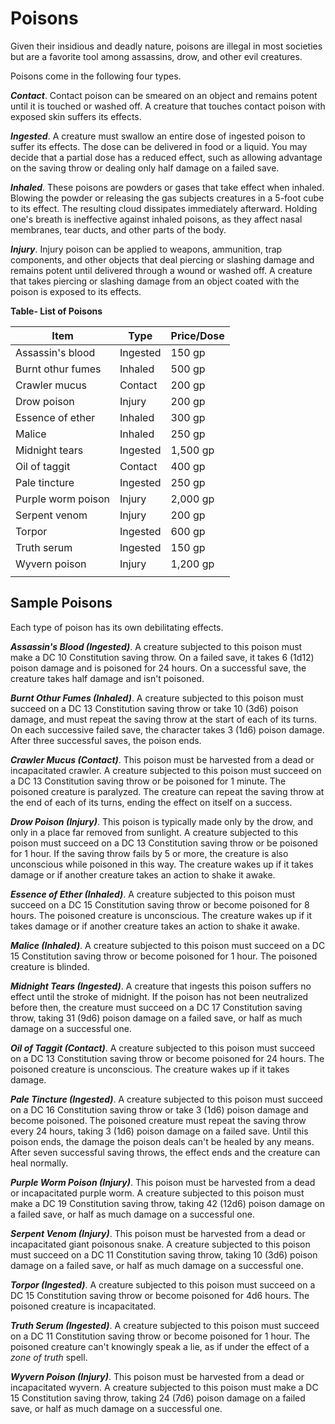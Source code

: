 * Poisons
:PROPERTIES:
:CUSTOM_ID: poisons
:END:
Given their insidious and deadly nature, poisons are illegal in most
societies but are a favorite tool among assassins, drow, and other evil
creatures.

Poisons come in the following four types.

*/Contact/*. Contact poison can be smeared on an object and remains
potent until it is touched or washed off. A creature that touches
contact poison with exposed skin suffers its effects.

*/Ingested/*. A creature must swallow an entire dose of ingested poison
to suffer its effects. The dose can be delivered in food or a liquid.
You may decide that a partial dose has a reduced effect, such as
allowing advantage on the saving throw or dealing only half damage on a
failed save.

*/Inhaled/*. These poisons are powders or gases that take effect when
inhaled. Blowing the powder or releasing the gas subjects creatures in a
5-foot cube to its effect. The resulting cloud dissipates immediately
afterward. Holding one's breath is ineffective against inhaled poisons,
as they affect nasal membranes, tear ducts, and other parts of the body.

*/Injury/*. Injury poison can be applied to weapons, ammunition, trap
components, and other objects that deal piercing or slashing damage and
remains potent until delivered through a wound or washed off. A creature
that takes piercing or slashing damage from an object coated with the
poison is exposed to its effects.

*Table- List of Poisons*

| Item               | Type     | Price/Dose |
|--------------------+----------+------------|
| Assassin's blood   | Ingested | 150 gp     |
| Burnt othur fumes  | Inhaled  | 500 gp     |
| Crawler mucus      | Contact  | 200 gp     |
| Drow poison        | Injury   | 200 gp     |
| Essence of ether   | Inhaled  | 300 gp     |
| Malice             | Inhaled  | 250 gp     |
| Midnight tears     | Ingested | 1,500 gp   |
| Oil of taggit      | Contact  | 400 gp     |
| Pale tincture      | Ingested | 250 gp     |
| Purple worm poison | Injury   | 2,000 gp   |
| Serpent venom      | Injury   | 200 gp     |
| Torpor             | Ingested | 600 gp     |
| Truth serum        | Ingested | 150 gp     |
| Wyvern poison      | Injury   | 1,200 gp   |
|                    |          |            |

** Sample Poisons
:PROPERTIES:
:CUSTOM_ID: sample-poisons
:END:
Each type of poison has its own debilitating effects.

*/Assassin's Blood (Ingested)/*. A creature subjected to this poison
must make a DC 10 Constitution saving throw. On a failed save, it takes
6 (1d12) poison damage and is poisoned for 24 hours. On a successful
save, the creature takes half damage and isn't poisoned.

*/Burnt Othur Fumes (Inhaled)/*. A creature subjected to this poison
must succeed on a DC 13 Constitution saving throw or take 10 (3d6)
poison damage, and must repeat the saving throw at the start of each of
its turns. On each successive failed save, the character takes 3 (1d6)
poison damage. After three successful saves, the poison ends.

*/Crawler Mucus (Contact)/*. This poison must be harvested from a dead
or incapacitated crawler. A creature subjected to this poison must
succeed on a DC 13 Constitution saving throw or be poisoned for 1
minute. The poisoned creature is paralyzed. The creature can repeat the
saving throw at the end of each of its turns, ending the effect on
itself on a success.

*/Drow Poison (Injury)/*. This poison is typically made only by the
drow, and only in a place far removed from sunlight. A creature
subjected to this poison must succeed on a DC 13 Constitution saving
throw or be poisoned for 1 hour. If the saving throw fails by 5 or more,
the creature is also unconscious while poisoned in this way. The
creature wakes up if it takes damage or if another creature takes an
action to shake it awake.

*/Essence of Ether (Inhaled)/*. A creature subjected to this poison must
succeed on a DC 15 Constitution saving throw or become poisoned for 8
hours. The poisoned creature is unconscious. The creature wakes up if it
takes damage or if another creature takes an action to shake it awake.

*/Malice (Inhaled)/*. A creature subjected to this poison must succeed
on a DC 15 Constitution saving throw or become poisoned for 1 hour. The
poisoned creature is blinded.

*/Midnight Tears (Ingested)/*. A creature that ingests this poison
suffers no effect until the stroke of midnight. If the poison has not
been neutralized before then, the creature must succeed on a DC 17
Constitution saving throw, taking 31 (9d6) poison damage on a failed
save, or half as much damage on a successful one.

*/Oil of Taggit (Contact)/*. A creature subjected to this poison must
succeed on a DC 13 Constitution saving throw or become poisoned for 24
hours. The poisoned creature is unconscious. The creature wakes up if it
takes damage.

*/Pale Tincture (Ingested)/*. A creature subjected to this poison must
succeed on a DC 16 Constitution saving throw or take 3 (1d6) poison
damage and become poisoned. The poisoned creature must repeat the saving
throw every 24 hours, taking 3 (1d6) poison damage on a failed save.
Until this poison ends, the damage the poison deals can't be healed by
any means. After seven successful saving throws, the effect ends and the
creature can heal normally.

*/Purple Worm Poison (Injury)/*. This poison must be harvested from a
dead or incapacitated purple worm. A creature subjected to this poison
must make a DC 19 Constitution saving throw, taking 42 (12d6) poison
damage on a failed save, or half as much damage on a successful one.

*/Serpent Venom (Injury)/*. This poison must be harvested from a dead or
incapacitated giant poisonous snake. A creature subjected to this poison
must succeed on a DC 11 Constitution saving throw, taking 10 (3d6)
poison damage on a failed save, or half as much damage on a successful
one.

*/Torpor (Ingested)/*. A creature subjected to this poison must succeed
on a DC 15 Constitution saving throw or become poisoned for 4d6 hours.
The poisoned creature is incapacitated.

*/Truth Serum (Ingested)/*. A creature subjected to this poison must
succeed on a DC 11 Constitution saving throw or become poisoned for 1
hour. The poisoned creature can't knowingly speak a lie, as if under the
effect of a /zone of truth/ spell.

*/Wyvern Poison (Injury)/*. This poison must be harvested from a dead or
incapacitated wyvern. A creature subjected to this poison must make a DC
15 Constitution saving throw, taking 24 (7d6) poison damage on a failed
save, or half as much damage on a successful one.
